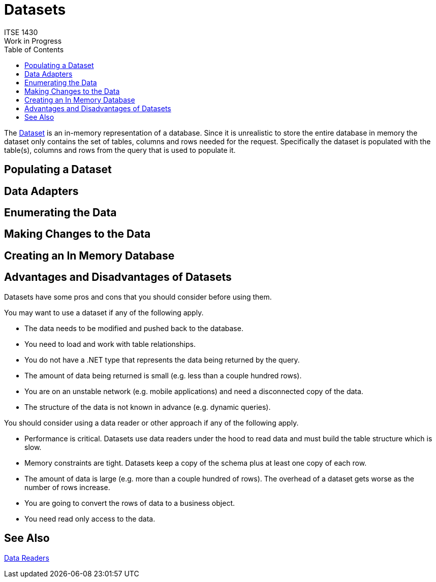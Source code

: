 # Datasets
ITSE 1430
Work in Progress
:toc:

The https://docs.microsoft.com/en-us/dotnet/api/system.data.dataset[Dataset] is an in-memory representation of a database. Since it is unrealistic to store the entire database in memory the dataset only contains the set of tables, columns and rows needed for the request. Specifically the dataset is populated with the table(s), columns and rows from the query that is used to populate it.

## Populating a Dataset

## Data Adapters

## Enumerating the Data

## Making Changes to the Data

## Creating an In Memory Database

## Advantages and Disadvantages of Datasets

Datasets have some pros and cons that you should consider before using them.

You may want to use a dataset if any of the following apply.

- The data needs to be modified and pushed back to the database.
- You need to load and work with table relationships.
- You do not have a .NET type that represents the data being returned by the query.
- The amount of data being returned is small (e.g. less than a couple hundred rows).
- You are on an unstable network (e.g. mobile applications) and need a disconnected copy of the data.
- The structure of the data is not known in advance (e.g. dynamic queries).

You should consider using a data reader or other approach if any of the following apply.

- Performance is critical. Datasets use data readers under the hood to read data and must build the table structure which is slow.
- Memory constraints are tight. Datasets keep a copy of the schema plus at least one copy of each row. 
- The amount of data is large (e.g. more than a couple hundred of rows). The overhead of a dataset gets worse as the number of rows increase.
- You are going to convert the rows of data to a business object.
- You need read only access to the data.

## See Also

link:datareader.adoc[Data Readers]